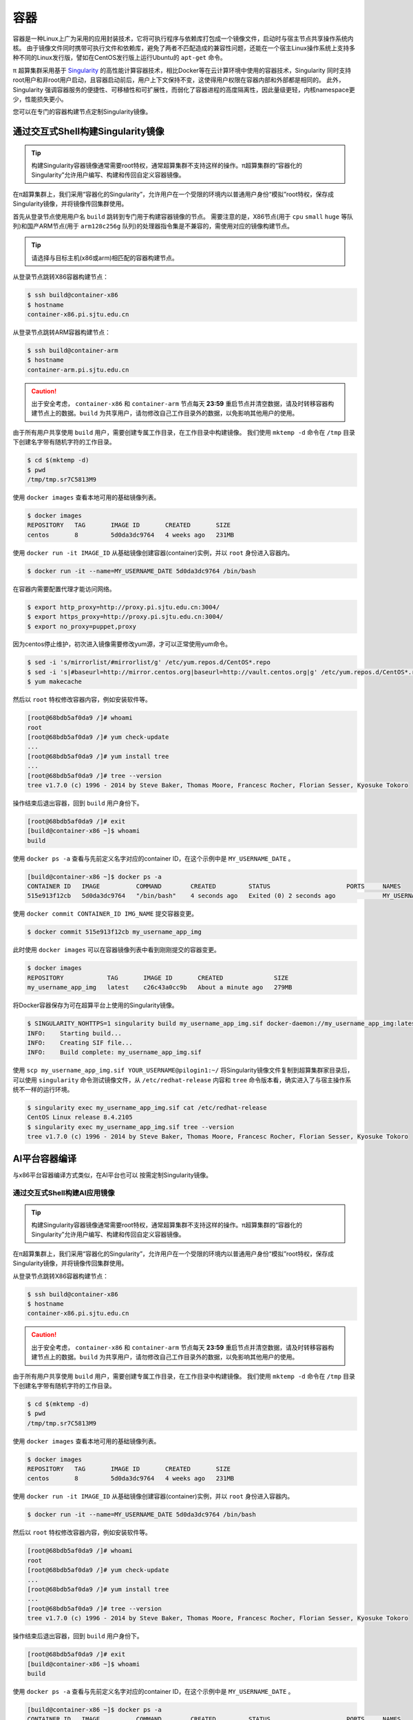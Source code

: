****
容器
****

容器是一种Linux上广为采用的应用封装技术，它将可执行程序与依赖库打包成一个镜像文件，启动时与宿主节点共享操作系统内核。
由于镜像文件同时携带可执行文件和依赖库，避免了两者不匹配造成的兼容性问题，还能在一个宿主Linux操作系统上支持多种不同的Linux发行版，譬如在CentOS发行版上运行Ubuntu的 ``apt-get`` 命令。

π 超算集群采用基于 `Singularity <https://sylabs.io/singularity/>`__  的高性能计算容器技术，相比Docker等在云计算环境中使用的容器技术，Singularity 同时支持root用户和非root用户启动，且容器启动前后，用户上下文保持不变，这使得用户权限在容器内部和外部都是相同的。
此外，Singularity 强调容器服务的便捷性、可移植性和可扩展性，而弱化了容器进程的高度隔离性，因此量级更轻，内核namespace更少，性能损失更小。

您可以在专门的容器构建节点定制Singularity镜像。


通过交互式Shell构建Singularity镜像
==================================

.. tip:: 构建Singularity容器镜像通常需要root特权，通常超算集群不支持这样的操作。π超算集群的“容器化的Singularity”允许用户编写、构建和传回自定义容器镜像。

在π超算集群上，我们采用“容器化的Singularity”，允许用户在一个受限的环境内以普通用户身份“模拟”root特权，保存成Singularity镜像，并将镜像传回集群使用。

首先从登录节点使用用户名 ``build`` 跳转到专门用于构建容器镜像的节点。
需要注意的是，X86节点(用于 ``cpu`` ``small`` ``huge`` 等队列)和国产ARM节点(用于 ``arm128c256g`` 队列)的处理器指令集是不兼容的，需使用对应的镜像构建节点。

.. tip:: 请选择与目标主机(x86或arm)相匹配的容器构建节点。

从登录节点跳转X86容器构建节点：

.. code:: console

   $ ssh build@container-x86
   $ hostname
   container-x86.pi.sjtu.edu.cn

从登录节点跳转ARM容器构建节点：

.. code:: console

   $ ssh build@container-arm
   $ hostname
   container-arm.pi.sjtu.edu.cn

.. caution:: 出于安全考虑， ``container-x86`` 和 ``container-arm`` 节点每天 **23:59** 重启节点并清空数据，请及时转移容器构建节点上的数据。``build`` 为共享用户，请勿修改自己工作目录外的数据，以免影响其他用户的使用。

由于所有用户共享使用 ``build`` 用户，需要创建专属工作目录，在工作目录中构建镜像。
我们使用 ``mktemp -d`` 命令在 ``/tmp`` 目录下创建名字带有随机字符的工作目录。

.. code:: console

   $ cd $(mktemp -d)
   $ pwd
   /tmp/tmp.sr7C5813M9


使用 ``docker images`` 查看本地可用的基础镜像列表。

.. code:: console

  $ docker images
  REPOSITORY   TAG       IMAGE ID       CREATED       SIZE
  centos       8         5d0da3dc9764   4 weeks ago   231MB

使用 ``docker run -it IMAGE_ID`` 从基础镜像创建容器(container)实例，并以 ``root`` 身份进入容器内。

.. code:: console

  $ docker run -it --name=MY_USERNAME_DATE 5d0da3dc9764 /bin/bash

在容器内需要配置代理才能访问网络。

.. code:: console

   $ export http_proxy=http://proxy.pi.sjtu.edu.cn:3004/
   $ export https_proxy=http://proxy.pi.sjtu.edu.cn:3004/
   $ export no_proxy=puppet,proxy

因为centos停止维护，初次进入镜像需要修改yum源，才可以正常使用yum命令。

.. code:: console
   
   $ sed -i 's/mirrorlist/#mirrorlist/g' /etc/yum.repos.d/CentOS*.repo
   $ sed -i 's|#baseurl=http://mirror.centos.org|baseurl=http://vault.centos.org|g' /etc/yum.repos.d/CentOS*.repo
   $ yum makecache

然后以 ``root`` 特权修改容器内容，例如安装软件等。

.. code:: console

  [root@68bdb5af0da9 /]# whoami
  root
  [root@68bdb5af0da9 /]# yum check-update
  ...
  [root@68bdb5af0da9 /]# yum install tree
  ...
  [root@68bdb5af0da9 /]# tree --version
  tree v1.7.0 (c) 1996 - 2014 by Steve Baker, Thomas Moore, Francesc Rocher, Florian Sesser, Kyosuke Tokoro

操作结束后退出容器，回到 ``build`` 用户身份下。

.. code:: console

  [root@68bdb5af0da9 /]# exit
  [build@container-x86 ~]$ whoami
  build

使用 ``docker ps -a`` 查看与先前定义名字对应的container ID，在这个示例中是 ``MY_USERNAME_DATE`` 。

.. code:: console

  [build@container-x86 ~]$ docker ps -a
  CONTAINER ID   IMAGE          COMMAND        CREATED         STATUS                     PORTS     NAMES
  515e913f12cb   5d0da3dc9764   "/bin/bash"    4 seconds ago   Exited (0) 2 seconds ago             MY_USERNAME_DATE

使用 ``docker commit CONTAINER_ID IMG_NAME`` 提交容器变更。

.. code:: console

  $ docker commit 515e913f12cb my_username_app_img

此时使用 ``docker images`` 可以在容器镜像列表中看到刚刚提交的容器变更。

.. code:: console

  $ docker images
  REPOSITORY            TAG       IMAGE ID       CREATED              SIZE
  my_username_app_img   latest    c26c43a0cc9b   About a minute ago   279MB

将Docker容器保存为可在超算平台上使用的Singularity镜像。

.. code:: console

  $ SINGULARITY_NOHTTPS=1 singularity build my_username_app_img.sif docker-daemon://my_username_app_img:latest
  INFO:    Starting build...
  INFO:    Creating SIF file...
  INFO:    Build complete: my_username_app_img.sif

使用 ``scp my_username_app_img.sif YOUR_USERNAME@pilogin1:~/`` 将Singularity镜像文件复制到超算集群家目录后，可以使用 ``singularity`` 命令测试镜像文件，从 ``/etc/redhat-release`` 内容和 ``tree`` 命令版本看，确实进入了与宿主操作系统不一样的运行环境。

.. code:: console

  $ singularity exec my_username_app_img.sif cat /etc/redhat-release
  CentOS Linux release 8.4.2105
  $ singularity exec my_username_app_img.sif tree --version
  tree v1.7.0 (c) 1996 - 2014 by Steve Baker, Thomas Moore, Francesc Rocher, Florian Sesser, Kyosuke Tokoro 


AI平台容器编译
===========================
与x86平台容器编译方式类似，在AI平台也可以 按需定制Singularity镜像。


通过交互式Shell构建AI应用镜像
--------------------------------------

.. tip:: 构建Singularity容器镜像通常需要root特权，通常超算集群不支持这样的操作。π超算集群的“容器化的Singularity”允许用户编写、构建和传回自定义容器镜像。

在π超算集群上，我们采用“容器化的Singularity”，允许用户在一个受限的环境内以普通用户身份“模拟”root特权，保存成Singularity镜像，并将镜像传回集群使用。

从登录节点跳转X86容器构建节点：

.. code:: console

   $ ssh build@container-x86
   $ hostname
   container-x86.pi.sjtu.edu.cn

.. caution:: 出于安全考虑， ``container-x86`` 和 ``container-arm`` 节点每天 **23:59** 重启节点并清空数据，请及时转移容器构建节点上的数据。``build`` 为共享用户，请勿修改自己工作目录外的数据，以免影响其他用户的使用。

由于所有用户共享使用 ``build`` 用户，需要创建专属工作目录，在工作目录中构建镜像。
我们使用 ``mktemp -d`` 命令在 ``/tmp`` 目录下创建名字带有随机字符的工作目录。

.. code:: console

   $ cd $(mktemp -d)
   $ pwd
   /tmp/tmp.sr7C5813M9


使用 ``docker images`` 查看本地可用的基础镜像列表。

.. code:: console

  $ docker images
  REPOSITORY   TAG       IMAGE ID       CREATED       SIZE
  centos       8         5d0da3dc9764   4 weeks ago   231MB

使用 ``docker run -it IMAGE_ID`` 从基础镜像创建容器(container)实例，并以 ``root`` 身份进入容器内。

.. code:: console

  $ docker run -it --name=MY_USERNAME_DATE 5d0da3dc9764 /bin/bash

然后以 ``root`` 特权修改容器内容，例如安装软件等。

.. code:: console

  [root@68bdb5af0da9 /]# whoami
  root
  [root@68bdb5af0da9 /]# yum check-update
  ...
  [root@68bdb5af0da9 /]# yum install tree
  ...
  [root@68bdb5af0da9 /]# tree --version
  tree v1.7.0 (c) 1996 - 2014 by Steve Baker, Thomas Moore, Francesc Rocher, Florian Sesser, Kyosuke Tokoro

操作结束后退出容器，回到 ``build`` 用户身份下。

.. code:: console

  [root@68bdb5af0da9 /]# exit
  [build@container-x86 ~]$ whoami
  build

使用 ``docker ps -a`` 查看与先前定义名字对应的container ID，在这个示例中是 ``MY_USERNAME_DATE`` 。

.. code:: console

  [build@container-x86 ~]$ docker ps -a
  CONTAINER ID   IMAGE          COMMAND        CREATED         STATUS                     PORTS     NAMES
  515e913f12cb   5d0da3dc9764   "/bin/bash"    4 seconds ago   Exited (0) 2 seconds ago             MY_USERNAME_DATE

使用 ``docker commit CONTAINER_ID IMG_NAME`` 提交容器变更。

.. code:: console

  $ docker commit 515e913f12cb my_username_app_img

此时使用 ``docker images`` 可以在容器镜像列表中看到刚刚提交的容器变更。

.. code:: console

  $ docker images
  REPOSITORY            TAG       IMAGE ID       CREATED              SIZE
  my_username_app_img   latest    c26c43a0cc9b   About a minute ago   279MB

将Docker容器保存为可在超算平台上使用的Singularity镜像。

.. code:: console

  $ SINGULARITY_NOHTTPS=1 singularity build my_username_app_img.sif docker-daemon://my_username_app_img:latest
  INFO:    Starting build...
  INFO:    Creating SIF file...
  INFO:    Build complete: my_username_app_img.sif

使用 ``scp sample-x86.sif YOUR_USERNAME@login1:~/`` 将Singularity镜像文件复制到超算集群家目录后，可以使用 ``singularity`` 命令测试镜像文件，从 ``/etc/redhat-release`` 内容和 ``tree`` 命令版本看，确实进入了与宿主操作系统不一样的运行环境。

.. code:: console

  $ singularity exec my_username_app_img.sif cat /etc/redhat-release
  CentOS Linux release 8.4.2105
  $ singularity exec my_username_app_img.sif tree --version
  tree v1.7.0 (c) 1996 - 2014 by Steve Baker, Thomas Moore, Francesc Rocher, Florian Sesser, Kyosuke Tokoro 


参考资料
========

- Singularity Quick Start https://sylabs.io/guides/3.4/user-guide/quick_start.html
- Docker Hub https://hub.docker.com/
- NVIDIA GPU CLOUD https://ngc.nvidia.com/
- 更多 Singularity Definition Files 的例子请参考 https://github.com/SJTU-HPC/hpc-base-container/tree/dev/base/
